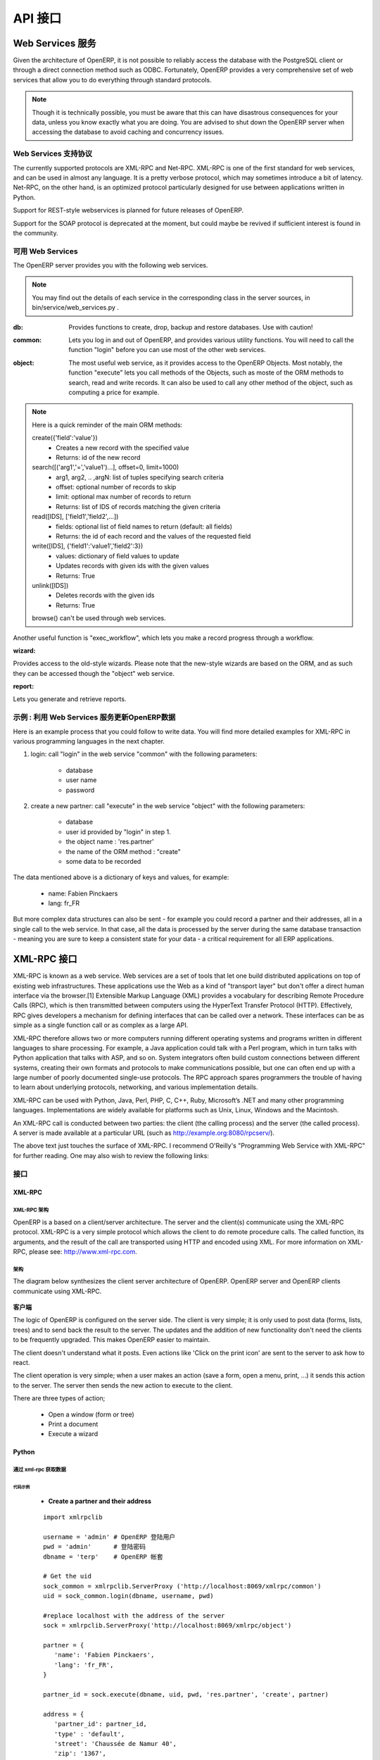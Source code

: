 .. i18n: ===
.. i18n: API
.. i18n: ===
..

========
API 接口
========

.. i18n: Working with Web Services
.. i18n: =========================
..

Web Services 服务
=========================

.. i18n: Given the architecture of OpenERP, it is not possible to reliably access the
.. i18n: database with the PostgreSQL client or through a direct connection method
.. i18n: such as ODBC.
.. i18n: Fortunately, OpenERP provides a very comprehensive set of web services that
.. i18n: allow you to do everything through standard protocols.
..

Given the architecture of OpenERP, it is not possible to reliably access the
database with the PostgreSQL client or through a direct connection method
such as ODBC.
Fortunately, OpenERP provides a very comprehensive set of web services that
allow you to do everything through standard protocols.

.. i18n: .. note::
.. i18n:    Though it is technically possible, you must be aware that this can have
.. i18n:    disastrous consequences for your data, unless you know exactly what you are
.. i18n:    doing. You are advised to shut down the OpenERP server when accessing the
.. i18n:    database to avoid caching and concurrency issues.
..

.. note::
   Though it is technically possible, you must be aware that this can have
   disastrous consequences for your data, unless you know exactly what you are
   doing. You are advised to shut down the OpenERP server when accessing the
   database to avoid caching and concurrency issues.

.. i18n: Supported Web Services Protocols
.. i18n: --------------------------------
.. i18n: The currently supported protocols are XML-RPC and Net-RPC. XML-RPC is one of the
.. i18n: first standard for web services, and can be used in almost any language.
.. i18n: It is a pretty verbose protocol, which may sometimes introduce a bit of latency.
.. i18n: Net-RPC, on the other hand, is an optimized protocol particularly designed for
.. i18n: use between applications written in Python.
..

Web Services 支持协议
--------------------------------
The currently supported protocols are XML-RPC and Net-RPC. XML-RPC is one of the
first standard for web services, and can be used in almost any language.
It is a pretty verbose protocol, which may sometimes introduce a bit of latency.
Net-RPC, on the other hand, is an optimized protocol particularly designed for
use between applications written in Python.

.. i18n: Support for REST-style webservices is planned for future releases of OpenERP.
..

Support for REST-style webservices is planned for future releases of OpenERP.

.. i18n: Support for the SOAP protocol is deprecated at the moment, but could maybe be
.. i18n: revived if sufficient interest is found in the community.
..

Support for the SOAP protocol is deprecated at the moment, but could maybe be
revived if sufficient interest is found in the community.

.. i18n: Available Web Services
.. i18n: ----------------------
.. i18n: The OpenERP server provides you with the following web services.
..

可用 Web Services
----------------------
The OpenERP server provides you with the following web services.

.. i18n: .. note::
.. i18n:     You may find out the details of each service in the corresponding class
.. i18n:     in the server sources, in bin/service/web_services.py .
..

.. note::
    You may find out the details of each service in the corresponding class
    in the server sources, in bin/service/web_services.py .

.. i18n: :db:
.. i18n:     Provides functions to create, drop, backup and restore databases.
.. i18n:     Use with caution!
..

:db:
    Provides functions to create, drop, backup and restore databases.
    Use with caution!

.. i18n: :common:
.. i18n:     Lets you log in and out of OpenERP, and provides various utility functions. You
.. i18n:     will need to call the function "login" before you can use most of the other
.. i18n:     web services.
..

:common:
    Lets you log in and out of OpenERP, and provides various utility functions. You
    will need to call the function "login" before you can use most of the other
    web services.

.. i18n: :object:
.. i18n:     The most useful web service, as it provides access to the OpenERP Objects.
.. i18n:     Most notably, the function "execute" lets you call methods of the Objects, such
.. i18n:     as moste of the ORM methods to search, read and write records. It can also be
.. i18n:     used to call any other method of the object, such as computing a price for
.. i18n:     example.
..

:object:
    The most useful web service, as it provides access to the OpenERP Objects.
    Most notably, the function "execute" lets you call methods of the Objects, such
    as moste of the ORM methods to search, read and write records. It can also be
    used to call any other method of the object, such as computing a price for
    example.

.. i18n: .. note::
.. i18n:     Here is a quick reminder of the main ORM methods:
.. i18n:     
.. i18n:     create({'field':'value'})
.. i18n:           * Creates a new record with the specified value
.. i18n:           * Returns: id of the new record
.. i18n:     
.. i18n:     search([('arg1','=','value1')...], offset=0, limit=1000)
.. i18n:           * arg1, arg2, .. ,argN: list of tuples specifying search criteria
.. i18n:           *	offset: optional number of records to skip
.. i18n:           * limit: optional max number of records to return
.. i18n:           * Returns: list of IDS of records matching the given criteria 
.. i18n:     
.. i18n:     read([IDS], ['field1','field2',...])
.. i18n:           * fields: optional list of field names to return (default: all fields)
.. i18n:           * Returns: the id of each record and the values of the requested field
.. i18n:       
.. i18n:     write([IDS], {'field1':'value1','field2':3})
.. i18n:           * values: dictionary of field values to update
.. i18n:           * Updates records with given ids with the given values
.. i18n:           * Returns: True
.. i18n:     
.. i18n:     unlink([IDS])
.. i18n:           * Deletes records with the given ids
.. i18n:           * Returns: True
.. i18n:           
.. i18n:     browse() can't be used through web services.
..

.. note::
    Here is a quick reminder of the main ORM methods:
    
    create({'field':'value'})
          * Creates a new record with the specified value
          * Returns: id of the new record
    
    search([('arg1','=','value1')...], offset=0, limit=1000)
          * arg1, arg2, .. ,argN: list of tuples specifying search criteria
          *	offset: optional number of records to skip
          * limit: optional max number of records to return
          * Returns: list of IDS of records matching the given criteria 
    
    read([IDS], ['field1','field2',...])
          * fields: optional list of field names to return (default: all fields)
          * Returns: the id of each record and the values of the requested field
      
    write([IDS], {'field1':'value1','field2':3})
          * values: dictionary of field values to update
          * Updates records with given ids with the given values
          * Returns: True
    
    unlink([IDS])
          * Deletes records with the given ids
          * Returns: True
          
    browse() can't be used through web services.

.. i18n: Another useful function is "exec_workflow", which lets you make a record
.. i18n: progress through a workflow.
..

Another useful function is "exec_workflow", which lets you make a record
progress through a workflow.

.. i18n: :wizard:
..

:wizard:

.. i18n: Provides access to the old-style wizards. Please note that the new-style wizards
.. i18n: are based on the ORM, and as such they can be accessed though the "object" web
.. i18n: service.
..

Provides access to the old-style wizards. Please note that the new-style wizards
are based on the ORM, and as such they can be accessed though the "object" web
service.

.. i18n: :report:
..

:report:

.. i18n: Lets you generate and retrieve reports.
..

Lets you generate and retrieve reports.

.. i18n: Example : writing data through the Web Services
.. i18n: -----------------------------------------------
..

示例 : 利用 Web Services 服务更新OpenERP数据
-----------------------------------------------

.. i18n: Here is an example process that you could follow to write data. You will find
.. i18n: more detailed examples for XML-RPC in various programming languages in the next
.. i18n: chapter.
..

Here is an example process that you could follow to write data. You will find
more detailed examples for XML-RPC in various programming languages in the next
chapter.

.. i18n: #.  login: call "login" in the web service "common" with the following
.. i18n:     parameters:
.. i18n: 
.. i18n:         * database
.. i18n:         * user name
.. i18n:         * password
.. i18n: 
.. i18n: #.  create a new partner: call "execute" in the web service "object" with the
.. i18n:     following parameters:
.. i18n: 
.. i18n:         * database
.. i18n:         * user id provided by "login" in step 1.
.. i18n:         * the object name : 'res.partner'
.. i18n:         * the name of the ORM method : "create"
.. i18n:         * some data to be recorded
..

#.  login: call "login" in the web service "common" with the following
    parameters:

        * database
        * user name
        * password

#.  create a new partner: call "execute" in the web service "object" with the
    following parameters:

        * database
        * user id provided by "login" in step 1.
        * the object name : 'res.partner'
        * the name of the ORM method : "create"
        * some data to be recorded

.. i18n: The data mentioned above is a dictionary of keys and values, for example:
..

The data mentioned above is a dictionary of keys and values, for example:

.. i18n:     * name: Fabien Pinckaers
.. i18n:     * lang: fr_FR
..

    * name: Fabien Pinckaers
    * lang: fr_FR

.. i18n: But more complex data structures can also be sent - for example you could record
.. i18n: a partner and their addresses, all in a single call to the web service.
.. i18n: In that case, all the data is processed by the server during the same
.. i18n: database transaction - meaning you are sure to keep a consistent state for
.. i18n: your data - a critical requirement for all ERP applications.
..

But more complex data structures can also be sent - for example you could record
a partner and their addresses, all in a single call to the web service.
In that case, all the data is processed by the server during the same
database transaction - meaning you are sure to keep a consistent state for
your data - a critical requirement for all ERP applications.

.. i18n: XML-RPC Web services
.. i18n: ====================
..

XML-RPC 接口
====================

.. i18n: XML-RPC is known as a web service. Web services are a set of tools that let one build distributed applications on top of existing web infrastructures. These applications use the Web as a kind of "transport layer" but don't offer a direct human interface via the browser.[1] Extensible Markup Language (XML) provides a vocabulary for describing Remote Procedure Calls (RPC), which is then transmitted between computers using the HyperText Transfer Protocol (HTTP). Effectively, RPC gives developers a mechanism for defining interfaces that can be called over a network. These interfaces can be as simple as a single function call or as complex as a large API.
..

XML-RPC is known as a web service. Web services are a set of tools that let one build distributed applications on top of existing web infrastructures. These applications use the Web as a kind of "transport layer" but don't offer a direct human interface via the browser.[1] Extensible Markup Language (XML) provides a vocabulary for describing Remote Procedure Calls (RPC), which is then transmitted between computers using the HyperText Transfer Protocol (HTTP). Effectively, RPC gives developers a mechanism for defining interfaces that can be called over a network. These interfaces can be as simple as a single function call or as complex as a large API.

.. i18n: XML-RPC therefore allows two or more computers running different operating systems and programs written in different languages to share processing. For example, a Java application could talk with a Perl program, which in turn talks with Python application that talks with ASP, and so on. System integrators often build custom connections between different systems, creating their own formats and protocols to make communications possible, but one can often end up with a large number of poorly documented single-use protocols. The RPC approach spares programmers the trouble of having to learn about underlying protocols, networking, and various implementation details.
..

XML-RPC therefore allows two or more computers running different operating systems and programs written in different languages to share processing. For example, a Java application could talk with a Perl program, which in turn talks with Python application that talks with ASP, and so on. System integrators often build custom connections between different systems, creating their own formats and protocols to make communications possible, but one can often end up with a large number of poorly documented single-use protocols. The RPC approach spares programmers the trouble of having to learn about underlying protocols, networking, and various implementation details.

.. i18n: XML-RPC can be used with Python, Java, Perl, PHP, C, C++, Ruby, Microsoft’s .NET and many other programming languages. Implementations are widely available for platforms such as Unix, Linux, Windows and the Macintosh.
..

XML-RPC can be used with Python, Java, Perl, PHP, C, C++, Ruby, Microsoft’s .NET and many other programming languages. Implementations are widely available for platforms such as Unix, Linux, Windows and the Macintosh.

.. i18n: An XML-RPC call is conducted between two parties: the client (the calling process) and the server (the called process). A server is made available at a particular URL (such as http://example.org:8080/rpcserv/).
..

An XML-RPC call is conducted between two parties: the client (the calling process) and the server (the called process). A server is made available at a particular URL (such as http://example.org:8080/rpcserv/).

.. i18n: The above text just touches the surface of XML-RPC. I recommend O'Reilly's "Programming Web Service with XML-RPC" for further reading. One may also wish to review the following links:
..

The above text just touches the surface of XML-RPC. I recommend O'Reilly's "Programming Web Service with XML-RPC" for further reading. One may also wish to review the following links:

.. i18n: Interfaces
.. i18n: ----------
..

接口
----------

.. i18n: XML-RPC
.. i18n: +++++++
..

XML-RPC
+++++++

.. i18n: XML-RPC Architecture
.. i18n: """"""""""""""""""""
..

XML-RPC 架构
""""""""""""""""""""

.. i18n: OpenERP is a based on a client/server architecture. The server and the client(s) communicate using the XML-RPC protocol. XML-RPC is a very simple protocol which allows the client to do remote procedure calls. The called function, its arguments, and the result of the call are transported using HTTP and encoded using XML. For more information on XML-RPC, please see: http://www.xml-rpc.com.
..

OpenERP is a based on a client/server architecture. The server and the client(s) communicate using the XML-RPC protocol. XML-RPC is a very simple protocol which allows the client to do remote procedure calls. The called function, its arguments, and the result of the call are transported using HTTP and encoded using XML. For more information on XML-RPC, please see: http://www.xml-rpc.com.

.. i18n: Architecture
.. i18n: """"""""""""
..

架构
""""""""""""

.. i18n: The diagram below synthesizes the client server architecture of OpenERP. OpenERP server and OpenERP clients communicate using XML-RPC.
..

The diagram below synthesizes the client server architecture of OpenERP. OpenERP server and OpenERP clients communicate using XML-RPC.

.. i18n: .. figure:: images/tech_arch.png
.. i18n:   :scale: 85
.. i18n:   :align: center
..

.. figure:: images/tech_arch.png
  :scale: 85
  :align: center

.. i18n: **Client**
..

**客户端**

.. i18n: The logic of OpenERP is configured on the server side. The client is very simple; it is only used to post data (forms, lists, trees) and to send back the result to the server. The updates and the addition of new functionality don't need the clients to be frequently upgraded. This makes OpenERP easier to maintain.
..

The logic of OpenERP is configured on the server side. The client is very simple; it is only used to post data (forms, lists, trees) and to send back the result to the server. The updates and the addition of new functionality don't need the clients to be frequently upgraded. This makes OpenERP easier to maintain.

.. i18n: The client doesn't understand what it posts. Even actions like 'Click on the print icon' are sent to the server to ask how to react.
..

The client doesn't understand what it posts. Even actions like 'Click on the print icon' are sent to the server to ask how to react.

.. i18n: The client operation is very simple; when a user makes an action (save a form, open a menu, print, ...) it sends this action to the server. The server then sends the new action to execute to the client.
..

The client operation is very simple; when a user makes an action (save a form, open a menu, print, ...) it sends this action to the server. The server then sends the new action to execute to the client.

.. i18n: There are three types of action;
..

There are three types of action;

.. i18n:     * Open a window (form or tree)
.. i18n:     * Print a document
.. i18n:     * Execute a wizard
..

    * Open a window (form or tree)
    * Print a document
    * Execute a wizard

.. i18n: Python
.. i18n: ++++++
..

Python
++++++

.. i18n: Access tiny-server using xml-rpc
.. i18n: """"""""""""""""""""""""""""""""
..

通过 xml-rpc 获取数据
""""""""""""""""""""""""""""""""

.. i18n: Demo script
.. i18n: ~~~~~~~~~~~
..

代码示例
~~~~~~~~~~~

.. i18n:     * **Create a partner and their address**
..

    * **Create a partner and their address**

.. i18n:   ::
.. i18n: 
.. i18n:     import xmlrpclib
.. i18n: 
.. i18n:     username = 'admin' #the user
.. i18n:     pwd = 'admin'      #the password of the user
.. i18n:     dbname = 'terp'    #the database
.. i18n: 
.. i18n:     # Get the uid
.. i18n:     sock_common = xmlrpclib.ServerProxy ('http://localhost:8069/xmlrpc/common')
.. i18n:     uid = sock_common.login(dbname, username, pwd)
.. i18n: 
.. i18n:     #replace localhost with the address of the server
.. i18n:     sock = xmlrpclib.ServerProxy('http://localhost:8069/xmlrpc/object')
.. i18n: 
.. i18n:     partner = {
.. i18n:        'name': 'Fabien Pinckaers',
.. i18n:        'lang': 'fr_FR',
.. i18n:     }
.. i18n: 
.. i18n:     partner_id = sock.execute(dbname, uid, pwd, 'res.partner', 'create', partner)
.. i18n: 
.. i18n:     address = {
.. i18n:        'partner_id': partner_id,
.. i18n:        'type' : 'default',
.. i18n:        'street': 'Chaussée de Namur 40',
.. i18n:        'zip': '1367',
.. i18n:        'city': 'Grand-Rosière',
.. i18n:        'phone': '+3281813700',
.. i18n:        'fax': '+3281733501',
.. i18n:     }
.. i18n: 
.. i18n:     address_id = sock.execute(dbname, uid, pwd, 'res.partner.address', 'create', address)
..

  ::

    import xmlrpclib

    username = 'admin' # OpenERP 登陆用户
    pwd = 'admin'      # 登陆密码
    dbname = 'terp'    # OpenERP 帐套

    # Get the uid
    sock_common = xmlrpclib.ServerProxy ('http://localhost:8069/xmlrpc/common')
    uid = sock_common.login(dbname, username, pwd)

    #replace localhost with the address of the server
    sock = xmlrpclib.ServerProxy('http://localhost:8069/xmlrpc/object')

    partner = {
       'name': 'Fabien Pinckaers',
       'lang': 'fr_FR',
    }

    partner_id = sock.execute(dbname, uid, pwd, 'res.partner', 'create', partner)

    address = {
       'partner_id': partner_id,
       'type' : 'default',
       'street': 'Chaussée de Namur 40',
       'zip': '1367',
       'city': 'Grand-Rosière',
       'phone': '+3281813700',
       'fax': '+3281733501',
    }

    address_id = sock.execute(dbname, uid, pwd, 'res.partner.address', 'create', address)

.. i18n: * **Search a partner**
.. i18n:   ::
.. i18n: 
.. i18n:     args = [('vat', '=', 'ZZZZZZ')] #query clause
.. i18n:     ids = sock.execute(dbname, uid, pwd, 'res.partner', 'search', args)
.. i18n: 
.. i18n: * **Read partner data**
.. i18n:   ::
.. i18n: 
.. i18n:     fields = ['name', 'active', 'vat', 'ref'] #fields to read
.. i18n:     data = sock.execute(dbname, uid, pwd, 'res.partner', 'read', ids, fields) #ids is a list of id
.. i18n: 
.. i18n: * **Update partner data**
.. i18n:   ::
.. i18n: 
.. i18n:     values = {'vat': 'ZZ1ZZZ'} #data to update
.. i18n:     result = sock.execute(dbname, uid, pwd, 'res.partner', 'write', ids, values)
.. i18n: 
.. i18n: * **Delete partner**
.. i18n:   ::
.. i18n: 
.. i18n:     # ids : list of id
.. i18n:     result = sock.execute(dbname, uid, pwd, 'res.partner', 'unlink', ids)
..

* **查询业务伙伴**
  ::

    args = [('vat', '=', 'ZZZZZZ')] # 查询过滤条件
    ids = sock.execute(dbname, uid, pwd, 'res.partner', 'search', args)

* **读取业务伙伴数据**
  ::

    fields = ['name', 'active', 'vat', 'ref'] # 需要读取的数据字段
    data = sock.execute(dbname, uid, pwd, 'res.partner', 'read', ids, fields) #ids is a list of id

* **更新业务伙伴数据**
  ::

    values = {'vat': 'ZZ1ZZZ'} # 待更新数据Dictionary
    result = sock.execute(dbname, uid, pwd, 'res.partner', 'write', ids, values)

* **删除业务伙伴**
  ::

    # ids : 待删除业务伙伴id列表
    result = sock.execute(dbname, uid, pwd, 'res.partner', 'unlink', ids)

.. i18n: PHP
.. i18n: +++
..

PHP
+++

.. i18n: Access Open-server using xml-rpc
.. i18n: """"""""""""""""""""""""""""""""
..

通过 xml-rpc 获取数据
""""""""""""""""""""""""""""""""

.. i18n: **Download the XML-RPC framework for PHP**
..

**下载 XML-RPC PHP Liberay**

.. i18n: windows / linux: download the xml-rpc framework for php from http://phpxmlrpc.sourceforge.net/ The latest stable release is version 2.2 released on February 25, 2007
..

windows / linux: download the xml-rpc framework for php from http://phpxmlrpc.sourceforge.net/ The latest stable release is version 2.2 released on February 25, 2007

.. i18n: **Setup the XML-RPC for PHP**
..

**配置 PHP XML-RPC Liberay**

.. i18n: extract file xmlrpc-2.2.tar.gz and take the file xmlrpc.inc from lib directory place the xmlrpc.inc in the php library folder restart the apache/iis server
..

extract file xmlrpc-2.2.tar.gz and take the file xmlrpc.inc from lib directory place the xmlrpc.inc in the php library folder restart the apache/iis server

.. i18n: **Demo script**
..

**代码示例**

.. i18n: * **Login**
..

* **登陆OpenERP**

.. i18n: .. code-block:: php
.. i18n: 
.. i18n:     function connect() {
.. i18n:        var $user = 'admin';
.. i18n:        var $password = 'admin';
.. i18n:        var $dbname = 'db_name';
.. i18n:        var $server_url = 'http://localhost:8069/xmlrpc/';
.. i18n: 
.. i18n:        if(isset($_COOKIE["user_id"]) == true)  {
.. i18n:            if($_COOKIE["user_id"]>0) {
.. i18n:            return $_COOKIE["user_id"];
.. i18n:            }
.. i18n:        }
.. i18n: 
.. i18n:        $sock = new xmlrpc_client($server_url.'common');
.. i18n:        $msg = new xmlrpcmsg('login');
.. i18n:        $msg->addParam(new xmlrpcval($dbname, "string"));
.. i18n:        $msg->addParam(new xmlrpcval($user, "string"));
.. i18n:        $msg->addParam(new xmlrpcval($password, "string"));
.. i18n:        $resp =  $sock->send($msg);
.. i18n:        $val = $resp->value();
.. i18n:        $id = $val->scalarval();
.. i18n:        setcookie("user_id",$id,time()+3600);
.. i18n:        if($id > 0) {
.. i18n:            return $id;
.. i18n:        }else{
.. i18n:            return -1;
.. i18n:        }
.. i18n:      }
..

.. code-block:: php

    function connect() {
       var $user = 'admin';
       var $password = 'admin';
       var $dbname = 'db_name';
       var $server_url = 'http://localhost:8069/xmlrpc/';

       if(isset($_COOKIE["user_id"]) == true)  {
           if($_COOKIE["user_id"]>0) {
           return $_COOKIE["user_id"];
           }
       }

       $sock = new xmlrpc_client($server_url.'common');
       $msg = new xmlrpcmsg('login');
       $msg->addParam(new xmlrpcval($dbname, "string"));
       $msg->addParam(new xmlrpcval($user, "string"));
       $msg->addParam(new xmlrpcval($password, "string"));
       $resp =  $sock->send($msg);
       $val = $resp->value();
       $id = $val->scalarval();
       setcookie("user_id",$id,time()+3600);
       if($id > 0) {
           return $id;
       }else{
           return -1;
       }
     }

.. i18n: * **Search**
..

* **查询业务伙伴**

.. i18n: .. code-block:: php
.. i18n: 
.. i18n:     /**
.. i18n:      * $client = xml-rpc handler
.. i18n:      * $relation = name of the relation ex: res.partner
.. i18n:      * $attribute = name of the attribute ex:code
.. i18n:      * $operator = search term operator ex: ilike, =, !=
.. i18n:      * $key=search for
.. i18n:      */
.. i18n: 
.. i18n:     function search($client,$relation,$attribute,$operator,$keys) {
.. i18n:          var $user = 'admin';
.. i18n:          var $password = 'admin';
.. i18n:          var $userId = -1;
.. i18n:          var $dbname = 'db_name';
.. i18n:          var $server_url = 'http://localhost:8069/xmlrpc/';
.. i18n: 
.. i18n:          $key = array(new xmlrpcval(array(new xmlrpcval($attribute , "string"),
.. i18n:                   new xmlrpcval($operator,"string"),
.. i18n:                   new xmlrpcval($keys,"string")),"array"),
.. i18n:             );
.. i18n: 
.. i18n:          if($userId<=0) {
.. i18n:          connect();
.. i18n:          }
.. i18n: 
.. i18n:          $msg = new xmlrpcmsg('execute');
.. i18n:          $msg->addParam(new xmlrpcval($dbname, "string"));
.. i18n:          $msg->addParam(new xmlrpcval($userId, "int"));
.. i18n:          $msg->addParam(new xmlrpcval($password, "string"));
.. i18n:          $msg->addParam(new xmlrpcval($relation, "string"));
.. i18n:          $msg->addParam(new xmlrpcval("search", "string"));
.. i18n:          $msg->addParam(new xmlrpcval($key, "array"));
.. i18n: 
.. i18n:          $resp = $client->send($msg);
.. i18n:          $val = $resp->value();
.. i18n:          $ids = $val->scalarval();
.. i18n: 
.. i18n:          return $ids;
.. i18n:     }
..

.. code-block:: php

    /**
     * $client = xml-rpc handler
     * $relation = name of the relation ex: res.partner
     * $attribute = name of the attribute ex:code
     * $operator = search term operator ex: ilike, =, !=
     * $key=search for
     */

    function search($client,$relation,$attribute,$operator,$keys) {
         var $user = 'admin';
         var $password = 'admin';
         var $userId = -1;
         var $dbname = 'db_name';
         var $server_url = 'http://localhost:8069/xmlrpc/';

         $key = array(new xmlrpcval(array(new xmlrpcval($attribute , "string"),
                  new xmlrpcval($operator,"string"),
                  new xmlrpcval($keys,"string")),"array"),
            );

         if($userId<=0) {
         connect();
         }

         $msg = new xmlrpcmsg('execute');
         $msg->addParam(new xmlrpcval($dbname, "string"));
         $msg->addParam(new xmlrpcval($userId, "int"));
         $msg->addParam(new xmlrpcval($password, "string"));
         $msg->addParam(new xmlrpcval($relation, "string"));
         $msg->addParam(new xmlrpcval("search", "string"));
         $msg->addParam(new xmlrpcval($key, "array"));

         $resp = $client->send($msg);
         $val = $resp->value();
         $ids = $val->scalarval();

         return $ids;
    }

.. i18n: * **Create**
..

* **创建业务伙伴**

.. i18n: .. code-block:: php
.. i18n: 
.. i18n:         <?
.. i18n: 
.. i18n:         include('xmlrpc.inc');
.. i18n: 
.. i18n:         $arrayVal = array(
.. i18n:         'name'=>new xmlrpcval('Fabien Pinckaers', "string") ,
.. i18n:         'vat'=>new xmlrpcval('BE477472701' , "string")
.. i18n:         );
.. i18n: 
.. i18n:         $client = new xmlrpc_client("http://localhost:8069/xmlrpc/object");
.. i18n: 
.. i18n:         $msg = new xmlrpcmsg('execute');
.. i18n:         $msg->addParam(new xmlrpcval("dbname", "string"));
.. i18n:         $msg->addParam(new xmlrpcval("3", "int"));
.. i18n:         $msg->addParam(new xmlrpcval("demo", "string"));
.. i18n:         $msg->addParam(new xmlrpcval("res.partner", "string"));
.. i18n:         $msg->addParam(new xmlrpcval("create", "string"));
.. i18n:         $msg->addParam(new xmlrpcval($arrayVal, "struct"));
.. i18n: 
.. i18n:         $resp = $client->send($msg);
.. i18n: 
.. i18n:         if ($resp->faultCode())
.. i18n: 
.. i18n:             echo 'Error: '.$resp->faultString();
.. i18n: 
.. i18n:         else
.. i18n: 
.. i18n:             echo 'Partner '.$resp->value()->scalarval().' created !';
.. i18n: 
.. i18n:         ?>
..

.. code-block:: php

        <?

        include('xmlrpc.inc');

        $arrayVal = array(
        'name'=>new xmlrpcval('Fabien Pinckaers', "string") ,
        'vat'=>new xmlrpcval('BE477472701' , "string")
        );

        $client = new xmlrpc_client("http://localhost:8069/xmlrpc/object");

        $msg = new xmlrpcmsg('execute');
        $msg->addParam(new xmlrpcval("dbname", "string"));
        $msg->addParam(new xmlrpcval("3", "int"));
        $msg->addParam(new xmlrpcval("demo", "string"));
        $msg->addParam(new xmlrpcval("res.partner", "string"));
        $msg->addParam(new xmlrpcval("create", "string"));
        $msg->addParam(new xmlrpcval($arrayVal, "struct"));

        $resp = $client->send($msg);

        if ($resp->faultCode())

            echo 'Error: '.$resp->faultString();

        else

            echo 'Partner '.$resp->value()->scalarval().' created !';

        ?>

.. i18n: * **Write**
..

* **更新业务伙伴数据**

.. i18n: .. code-block:: php
.. i18n: 
.. i18n:     /**
.. i18n:      * $client = xml-rpc handler
.. i18n:      * $relation = name of the relation ex: res.partner
.. i18n:      * $attribute = name of the attribute ex:code
.. i18n:      * $operator = search term operator ex: ilike, =, !=
.. i18n:      * $id = id of the record to be updated
.. i18n:      * $data = data to be updated
.. i18n:      */
.. i18n: 
.. i18n:     function write($client,$relation,$attribute,$operator,$data,$id) {
.. i18n:          var $user = 'admin';
.. i18n:          var $password = 'admin';
.. i18n:          var $userId = -1;
.. i18n:          var $dbname = 'db_name';
.. i18n:          var $server_url = 'http://localhost:8069/xmlrpc/';
.. i18n: 
.. i18n:          $id_val = array();
.. i18n: 	 $id_val[0] = new xmlrpcval($id, "int");
.. i18n: 
.. i18n:          if($userId<=0) {
.. i18n:          connect();
.. i18n:          }
.. i18n: 
.. i18n:          $msg = new xmlrpcmsg('execute');
.. i18n:          $msg->addParam(new xmlrpcval($dbname, "string"));
.. i18n:          $msg->addParam(new xmlrpcval($userId, "int"));
.. i18n:          $msg->addParam(new xmlrpcval($password, "string"));
.. i18n:          $msg->addParam(new xmlrpcval($relation, "string"));
.. i18n:          $msg->addParam(new xmlrpcval("write", "string"));
.. i18n:          $msg->addParam(new xmlrpcval($id, "array"));
.. i18n:          $msg->addParam(new xmlrpcval($data, "struct"));
.. i18n: 
.. i18n:          $resp = $client->send($msg);
.. i18n:          $val = $resp->value();
.. i18n:          $record = $val->scalarval();
.. i18n: 
.. i18n:          return $record;
.. i18n: 
.. i18n:     }
..

.. code-block:: php

    /**
     * $client = xml-rpc handler
     * $relation = name of the relation ex: res.partner
     * $attribute = name of the attribute ex:code
     * $operator = search term operator ex: ilike, =, !=
     * $id = id of the record to be updated
     * $data = data to be updated
     */

    function write($client,$relation,$attribute,$operator,$data,$id) {
         var $user = 'admin';
         var $password = 'admin';
         var $userId = -1;
         var $dbname = 'db_name';
         var $server_url = 'http://localhost:8069/xmlrpc/';

         $id_val = array();
	 $id_val[0] = new xmlrpcval($id, "int");

         if($userId<=0) {
         connect();
         }

         $msg = new xmlrpcmsg('execute');
         $msg->addParam(new xmlrpcval($dbname, "string"));
         $msg->addParam(new xmlrpcval($userId, "int"));
         $msg->addParam(new xmlrpcval($password, "string"));
         $msg->addParam(new xmlrpcval($relation, "string"));
         $msg->addParam(new xmlrpcval("write", "string"));
         $msg->addParam(new xmlrpcval($id, "array"));
         $msg->addParam(new xmlrpcval($data, "struct"));

         $resp = $client->send($msg);
         $val = $resp->value();
         $record = $val->scalarval();

         return $record;

    }

.. i18n: JAVA
.. i18n: ++++
..

JAVA
++++

.. i18n: Access Open-server using xml-rpc
.. i18n: """"""""""""""""""""""""""""""""
..

通过 xml-rpc 获取数据
""""""""""""""""""""""""""""""""

.. i18n: **Download the apache XML-RPC framework for JAVA**
..

**下载 JAVA XML-RPC Liberay**

.. i18n: Download the xml-rpc framework for java from http://ws.apache.org/xmlrpc/ The latest stable release is version 3.1 released on August 12, 2007.
.. i18n: All OpenERP errors throw exceptions because the framework allows only an int as the error code where OpenERP returns a string.
..

Download the xml-rpc framework for java from http://ws.apache.org/xmlrpc/ The latest stable release is version 3.1 released on August 12, 2007.
All OpenERP errors throw exceptions because the framework allows only an int as the error code where OpenERP returns a string.

.. i18n: **Demo script**
..

**代码示例**

.. i18n: * **Find Databases**
..

* **获取OpenERP帐套列表**

.. i18n: .. code-block:: java
.. i18n: 
.. i18n:     import java.net.URL;
.. i18n:     import java.util.Vector;
.. i18n: 
.. i18n:     import org.apache.commons.lang.StringUtils;
.. i18n:     import org.apache.xmlrpc.XmlRpcException;
.. i18n:     import org.apache.xmlrpc.client.XmlRpcClient;
.. i18n:     import org.apache.xmlrpc.client.XmlRpcClientConfigImpl;
.. i18n: 
.. i18n:     public Vector<String> getDatabaseList(String host, int port)
.. i18n:     {
.. i18n:       XmlRpcClient xmlrpcDb = new XmlRpcClient();
.. i18n: 
.. i18n:       XmlRpcClientConfigImpl xmlrpcConfigDb = new XmlRpcClientConfigImpl();
.. i18n:       xmlrpcConfigDb.setEnabledForExtensions(true);
.. i18n:       xmlrpcConfigDb.setServerURL(new URL("http",host,port,"/xmlrpc/db"));
.. i18n: 
.. i18n:       xmlrpcDb.setConfig(xmlrpcConfigDb);
.. i18n: 
.. i18n:       try {
.. i18n:         //Retrieve databases
.. i18n:         Vector<Object> params = new Vector<Object>();
.. i18n:         Object result = xmlrpcDb.execute("list", params);
.. i18n:         Object[] a = (Object[]) result;
.. i18n: 
.. i18n:         Vector<String> res = new Vector<String>();
.. i18n:         for (int i = 0; i < a.length; i++) {
.. i18n:         if (a[i] instanceof String)
.. i18n:         {
.. i18n:           res.addElement((String)a[i]);
.. i18n:         }
.. i18n:       }
.. i18n:       catch (XmlRpcException e) {
.. i18n:         logger.warn("XmlException Error while retrieving OpenERP Databases: ",e);
.. i18n:         return -2;
.. i18n:       }
.. i18n:       catch (Exception e)
.. i18n:       {
.. i18n:         logger.warn("Error while retrieving OpenERP Databases: ",e);
.. i18n:         return -3;
.. i18n:       }
.. i18n:     }
..

.. code-block:: java

    import java.net.URL;
    import java.util.Vector;

    import org.apache.commons.lang.StringUtils;
    import org.apache.xmlrpc.XmlRpcException;
    import org.apache.xmlrpc.client.XmlRpcClient;
    import org.apache.xmlrpc.client.XmlRpcClientConfigImpl;

    public Vector<String> getDatabaseList(String host, int port)
    {
      XmlRpcClient xmlrpcDb = new XmlRpcClient();

      XmlRpcClientConfigImpl xmlrpcConfigDb = new XmlRpcClientConfigImpl();
      xmlrpcConfigDb.setEnabledForExtensions(true);
      xmlrpcConfigDb.setServerURL(new URL("http",host,port,"/xmlrpc/db"));

      xmlrpcDb.setConfig(xmlrpcConfigDb);

      try {
        //Retrieve databases
        Vector<Object> params = new Vector<Object>();
        Object result = xmlrpcDb.execute("list", params);
        Object[] a = (Object[]) result;

        Vector<String> res = new Vector<String>();
        for (int i = 0; i < a.length; i++) {
        if (a[i] instanceof String)
        {
          res.addElement((String)a[i]);
        }
      }
      catch (XmlRpcException e) {
        logger.warn("XmlException Error while retrieving OpenERP Databases: ",e);
        return -2;
      }
      catch (Exception e)
      {
        logger.warn("Error while retrieving OpenERP Databases: ",e);
        return -3;
      }
    }

.. i18n: * **Login**
..

* **登陆**

.. i18n: .. code-block:: java
.. i18n: 
.. i18n:     import java.net.URL;
.. i18n: 
.. i18n:     import org.apache.commons.lang.StringUtils;
.. i18n:     import org.apache.xmlrpc.XmlRpcException;
.. i18n:     import org.apache.xmlrpc.client.XmlRpcClient;
.. i18n:     import org.apache.xmlrpc.client.XmlRpcClientConfigImpl;
.. i18n: 
.. i18n:     public int Connect(String host, int port, String tinydb, String login, String password)
.. i18n:     {
.. i18n:       XmlRpcClient xmlrpcLogin = new XmlRpcClient();
.. i18n: 
.. i18n:       XmlRpcClientConfigImpl xmlrpcConfigLogin = new XmlRpcClientConfigImpl();
.. i18n:       xmlrpcConfigLogin.setEnabledForExtensions(true);
.. i18n:       xmlrpcConfigLogin.setServerURL(new URL("http",host,port,"/xmlrpc/common"));
.. i18n: 
.. i18n:       xmlrpcLogin.setConfig(xmlrpcConfigLogin);
.. i18n: 
.. i18n:       try {
.. i18n:         //Connect
.. i18n:         params = new Object[] {tinydb,login,password};
.. i18n:         Object id = xmlrpcLogin.execute("login", params);
.. i18n:         if (id instanceof Integer)
.. i18n:           return (Integer)id;
.. i18n:         return -1;
.. i18n:       }
.. i18n:       catch (XmlRpcException e) {
.. i18n:         logger.warn("XmlException Error while logging to OpenERP: ",e);
.. i18n:         return -2;
.. i18n:       }
.. i18n:       catch (Exception e)
.. i18n:       {
.. i18n:         logger.warn("Error while logging to OpenERP: ",e);
.. i18n:         return -3;
.. i18n:       }
.. i18n:     }
..

.. code-block:: java

    import java.net.URL;

    import org.apache.commons.lang.StringUtils;
    import org.apache.xmlrpc.XmlRpcException;
    import org.apache.xmlrpc.client.XmlRpcClient;
    import org.apache.xmlrpc.client.XmlRpcClientConfigImpl;

    public int Connect(String host, int port, String tinydb, String login, String password)
    {
      XmlRpcClient xmlrpcLogin = new XmlRpcClient();

      XmlRpcClientConfigImpl xmlrpcConfigLogin = new XmlRpcClientConfigImpl();
      xmlrpcConfigLogin.setEnabledForExtensions(true);
      xmlrpcConfigLogin.setServerURL(new URL("http",host,port,"/xmlrpc/common"));

      xmlrpcLogin.setConfig(xmlrpcConfigLogin);

      try {
        //Connect
        params = new Object[] {tinydb,login,password};
        Object id = xmlrpcLogin.execute("login", params);
        if (id instanceof Integer)
          return (Integer)id;
        return -1;
      }
      catch (XmlRpcException e) {
        logger.warn("XmlException Error while logging to OpenERP: ",e);
        return -2;
      }
      catch (Exception e)
      {
        logger.warn("Error while logging to OpenERP: ",e);
        return -3;
      }
    }

.. i18n: * **Search**
.. i18n:   ::
.. i18n: 
.. i18n:     TODO
.. i18n: 
.. i18n: * **Create**
.. i18n:   ::
.. i18n: 
.. i18n:     TODO
.. i18n: 
.. i18n: * **Write**
.. i18n:   ::
.. i18n: 
.. i18n:     TODO
..

* **查询业务伙伴**
  ::

    TODO

* **创建业务伙伴**
  ::

    TODO

* **更新业务伙伴**
  ::

    TODO

.. i18n: Python Example
.. i18n: --------------
..

Python 代码示例
---------------

.. i18n: Example of creation of a partner and their address.
..

Example of creation of a partner and their address.

.. i18n: .. code-block:: python
.. i18n: 
.. i18n:     import xmlrpclib
.. i18n: 
.. i18n:     sock = xmlrpclib.ServerProxy('http://localhost:8069/xmlrpc/object')
.. i18n:     uid = 1
.. i18n:     pwd = 'demo'
.. i18n: 
.. i18n:     partner = {
.. i18n:         'title': 'Monsieur',
.. i18n:         'name': 'Fabien Pinckaers',
.. i18n:         'lang': 'fr',
.. i18n:         'active': True,
.. i18n:     }
.. i18n: 
.. i18n:     partner_id = sock.execute(dbname, uid, pwd, 'res.partner', 'create', partner)
.. i18n: 
.. i18n:     address = {
.. i18n:         'partner_id': partner_id,
.. i18n:         'type': 'default',
.. i18n:         'street': 'Rue du vieux chateau, 21',
.. i18n:         'zip': '1457',
.. i18n:         'city': 'Walhain',
.. i18n:         'phone': '(+32)10.68.94.39',
.. i18n:         'fax': '(+32)10.68.94.39',
.. i18n:     }
.. i18n: 
.. i18n:     sock.execute(dbname, uid, pwd, 'res.partner.address', 'create', address)
..

.. code-block:: python

    import xmlrpclib

    sock = xmlrpclib.ServerProxy('http://localhost:8069/xmlrpc/object')
    uid = 1
    pwd = 'demo'

    partner = {
        'title': 'Monsieur',
        'name': 'Fabien Pinckaers',
        'lang': 'fr',
        'active': True,
    }

    partner_id = sock.execute(dbname, uid, pwd, 'res.partner', 'create', partner)

    address = {
        'partner_id': partner_id,
        'type': 'default',
        'street': 'Rue du vieux chateau, 21',
        'zip': '1457',
        'city': 'Walhain',
        'phone': '(+32)10.68.94.39',
        'fax': '(+32)10.68.94.39',
    }

    sock.execute(dbname, uid, pwd, 'res.partner.address', 'create', address)

.. i18n: To get the UID of a user, you can use the following script:
..

To get the UID of a user, you can use the following script:

.. i18n: .. code-block:: python
.. i18n: 
.. i18n:     sock = xmlrpclib.ServerProxy('http://localhost:8069/xmlrpc/common')
.. i18n:      UID = sock.login('terp3', 'admin', 'admin')
..

.. code-block:: python

    sock = xmlrpclib.ServerProxy('http://localhost:8069/xmlrpc/common')
     UID = sock.login('terp3', 'admin', 'admin')

.. i18n: CRUD example:
..

CRUD(创建/读取/更新/删除)代码示例:

.. i18n: .. code-block:: python
.. i18n: 
.. i18n:     """
.. i18n:     :The login function is under
.. i18n:     ::    http://localhost:8069/xmlrpc/common
.. i18n:     :For object retrieval use:
.. i18n:     ::    http://localhost:8069/xmlrpc/object
.. i18n:     """
.. i18n:     import xmlrpclib
.. i18n: 
.. i18n:     user = 'admin'
.. i18n:     pwd = 'admin'
.. i18n:     dbname = 'terp3'
.. i18n:     model = 'res.partner'
.. i18n: 
.. i18n:     sock = xmlrpclib.ServerProxy('http://localhost:8069/xmlrpc/common')
.. i18n:     uid = sock.login(dbname ,user ,pwd)
.. i18n: 
.. i18n:     sock = xmlrpclib.ServerProxy('http://localhost:8069/xmlrpc/object')
.. i18n: 
.. i18n:     # CREATE A PARTNER
.. i18n:     partner_data = {'name'.. code-block:: php:'Tiny', 'active':True, 'vat':'ZZZZZ'}
.. i18n:     partner_id = sock.execute(dbname, uid, pwd, model, 'create', partner_data)
.. i18n: 
.. i18n:     # The relation between res.partner and res.partner.category is of type many2many
.. i18n:     # To add  categories to a partner use the following format:
.. i18n:     partner_data = {'name':'Provider2', 'category_id': [(6,0,[3, 2, 1])]}
.. i18n:     # Where [3, 2, 1] are id fields of lines in res.partner.category
.. i18n: 
.. i18n:     # SEARCH PARTNERS
.. i18n:     args = [('vat', '=', 'ZZZZZ'),]
.. i18n:     ids = sock.execute(dbname, uid, pwd, model, 'search', args)
.. i18n: 
.. i18n:     # READ PARTNER DATA
.. i18n:     fields = ['name', 'active', 'vat', 'ref']
.. i18n:     results = sock.execute(dbname, uid, pwd, model, 'read', ids, fields)
.. i18n:     print results
.. i18n: 
.. i18n:     # EDIT PARTNER DATA
.. i18n:     values = {'vat':'ZZ1ZZ'}
.. i18n:     results = sock.execute(dbname, uid, pwd, model, 'write', ids, values)
.. i18n: 
.. i18n:     # DELETE PARTNER DATA
.. i18n:     results = sock.execute(dbname, uid, pwd, model, 'unlink', ids)
..

.. code-block:: python

    """
    :The login function is under
    ::    http://localhost:8069/xmlrpc/common
    :For object retrieval use:
    ::    http://localhost:8069/xmlrpc/object
    """
    import xmlrpclib

    user = 'admin'
    pwd = 'admin'
    dbname = 'terp3'
    model = 'res.partner'

    sock = xmlrpclib.ServerProxy('http://localhost:8069/xmlrpc/common')
    uid = sock.login(dbname ,user ,pwd)

    sock = xmlrpclib.ServerProxy('http://localhost:8069/xmlrpc/object')

    # CREATE A PARTNER
    partner_data = {'name'.. code-block:: php:'Tiny', 'active':True, 'vat':'ZZZZZ'}
    partner_id = sock.execute(dbname, uid, pwd, model, 'create', partner_data)

    # The relation between res.partner and res.partner.category is of type many2many
    # To add  categories to a partner use the following format:
    partner_data = {'name':'Provider2', 'category_id': [(6,0,[3, 2, 1])]}
    # Where [3, 2, 1] are id fields of lines in res.partner.category

    # SEARCH PARTNERS
    args = [('vat', '=', 'ZZZZZ'),]
    ids = sock.execute(dbname, uid, pwd, model, 'search', args)

    # READ PARTNER DATA
    fields = ['name', 'active', 'vat', 'ref']
    results = sock.execute(dbname, uid, pwd, model, 'read', ids, fields)
    print results

    # EDIT PARTNER DATA
    values = {'vat':'ZZ1ZZ'}
    results = sock.execute(dbname, uid, pwd, model, 'write', ids, values)

    # DELETE PARTNER DATA
    results = sock.execute(dbname, uid, pwd, model, 'unlink', ids)

.. i18n: PRINT example:
..

PRINT(打印) 示例代码:

.. i18n:    1. PRINT INVOICE
.. i18n:    2. IDS is the invoice ID, as returned by:
.. i18n:    3. ids = sock.execute(dbname, uid, pwd, 'account.invoice', 'search', [('number', 'ilike', invoicenumber), ('type', '=', 'out_invoice')])
..

   1. PRINT INVOICE
   2. IDS is the invoice ID, as returned by:
   3. ids = sock.execute(dbname, uid, pwd, 'account.invoice', 'search', [('number', 'ilike', invoicenumber), ('type', '=', 'out_invoice')])

.. i18n: .. code-block:: python
.. i18n: 
.. i18n:     import time
.. i18n:     import base64
.. i18n:     printsock = xmlrpclib.ServerProxy('http://server:8069/xmlrpc/report')
.. i18n:     model = 'account.invoice'
.. i18n:     id_report = printsock.report(dbname, uid, pwd, model, ids, {'model': model, 'id': ids[0], 'report_type':'pdf'})
.. i18n:     time.sleep(5)
.. i18n:     state = False
.. i18n:     attempt = 0
.. i18n:     while not state:
.. i18n:         report = printsock.report_get(dbname, uid, pwd, id_report)
.. i18n:         state = report['state']
.. i18n:         if not state:
.. i18n:         time.sleep(1)
.. i18n:         attempt += 1
.. i18n:         if attempt>200:
.. i18n:         print 'Printing aborted, too long delay !'
.. i18n: 
.. i18n:         string_pdf = base64.decodestring(report['result'])
.. i18n:         file_pdf = open('/tmp/file.pdf','w')
.. i18n:         file_pdf.write(string_pdf)
.. i18n:         file_pdf.close()
..

.. code-block:: python

    import time
    import base64
    printsock = xmlrpclib.ServerProxy('http://server:8069/xmlrpc/report')
    model = 'account.invoice'
    id_report = printsock.report(dbname, uid, pwd, model, ids, {'model': model, 'id': ids[0], 'report_type':'pdf'})
    time.sleep(5)
    state = False
    attempt = 0
    while not state:
        report = printsock.report_get(dbname, uid, pwd, id_report)
        state = report['state']
        if not state:
        time.sleep(1)
        attempt += 1
        if attempt>200:
        print 'Printing aborted, too long delay !'

        string_pdf = base64.decodestring(report['result'])
        file_pdf = open('/tmp/file.pdf','w')
        file_pdf.write(string_pdf)
        file_pdf.close()

.. i18n: PHP Example
.. i18n: -----------
..

PHP 代码示例
------------

.. i18n: Here is an example on how to insert a new partner using PHP. This example makes use the phpxmlrpc library, available on sourceforge.
..

Here is an example on how to insert a new partner using PHP. This example makes use the phpxmlrpc library, available on sourceforge.

.. i18n: .. code-block:: php
.. i18n: 
.. i18n:     <?
.. i18n: 
.. i18n:         include('xmlrpc.inc');
.. i18n: 
.. i18n:         $arrayVal = array(
.. i18n:         'name'=>new xmlrpcval('Fabien Pinckaers', "string") ,
.. i18n:         'vat'=>new xmlrpcval('BE477472701' , "string")
.. i18n:         );
.. i18n: 
.. i18n:         $client = new xmlrpc_client("http://localhost:8069/xmlrpc/object");
.. i18n: 
.. i18n:         $msg = new xmlrpcmsg('execute');
.. i18n:         $msg->addParam(new xmlrpcval("dbname", "string"));
.. i18n:         $msg->addParam(new xmlrpcval("3", "int"));
.. i18n:         $msg->addParam(new xmlrpcval("demo", "string"));
.. i18n:         $msg->addParam(new xmlrpcval("res.partner", "string"));
.. i18n:         $msg->addParam(new xmlrpcval("create", "string"));
.. i18n:         $msg->addParam(new xmlrpcval($arrayVal, "struct"));
.. i18n: 
.. i18n:         $resp = $client->send($msg);
.. i18n: 
.. i18n:         if ($resp->faultCode())
.. i18n: 
.. i18n:             echo 'Error: '.$resp->faultString();
.. i18n: 
.. i18n:         else
.. i18n: 
.. i18n:             echo 'Partner '.$resp->value()->scalarval().' created !';
.. i18n: 
.. i18n:         ?>
..

.. code-block:: php

    <?

        include('xmlrpc.inc');

        $arrayVal = array(
        'name'=>new xmlrpcval('Fabien Pinckaers', "string") ,
        'vat'=>new xmlrpcval('BE477472701' , "string")
        );

        $client = new xmlrpc_client("http://localhost:8069/xmlrpc/object");

        $msg = new xmlrpcmsg('execute');
        $msg->addParam(new xmlrpcval("dbname", "string"));
        $msg->addParam(new xmlrpcval("3", "int"));
        $msg->addParam(new xmlrpcval("demo", "string"));
        $msg->addParam(new xmlrpcval("res.partner", "string"));
        $msg->addParam(new xmlrpcval("create", "string"));
        $msg->addParam(new xmlrpcval($arrayVal, "struct"));

        $resp = $client->send($msg);

        if ($resp->faultCode())

            echo 'Error: '.$resp->faultString();

        else

            echo 'Partner '.$resp->value()->scalarval().' created !';

        ?>

.. i18n: Perl Example
.. i18n: ------------
.. i18n: Here is an example in Perl for creating, searching and deleting a partner.
..

Perl 代码示例
-------------
Here is an example in Perl for creating, searching and deleting a partner.

.. i18n: .. code-block:: perl
.. i18n: 
.. i18n:   #!c:/perl/bin/perl
.. i18n:   # 17-02-2010
.. i18n:   # OpenERP XML RPC communication example
.. i18n:   # Todor Todorov <todorov@hp.com> <tttodorov@yahoo.com>
.. i18n: 
.. i18n:   use strict;
.. i18n:   use Frontier::Client;
.. i18n:   use Data::Dumper;
.. i18n: 
.. i18n:   my($user) = 'admin';
.. i18n:   my($pw) = 'admin';
.. i18n:   my($db) = 'put_your_dbname_here';
.. i18n:   my($model) = 'res.partner';
.. i18n: 
.. i18n:   #login
.. i18n:   my $server_url = 'http://localhost:8069/xmlrpc/common';
.. i18n:   my $server = Frontier::Client->new('url' => $server_url);
.. i18n:   my $uid = $server->call('login',$db,$user,$pw);
.. i18n: 
.. i18n:   print Dumper($uid);
.. i18n: 
.. i18n:   my $server_url = 'http://localhost:8069/xmlrpc/object';
.. i18n:   my $server = Frontier::Client->new('url' => $server_url);
.. i18n: 
.. i18n:   print Dumper($server);
.. i18n: 
.. i18n:   #
.. i18n:   # CREATE A PARTNER
.. i18n:   #
.. i18n:   my $partner_data = {'name'=>'MyNewPartnerName',
.. i18n:                     'active'=> 'True',
.. i18n:             'vat'=>'ZZZZZ'};
.. i18n:   my $partner_id = $server->call('execute',$db, $uid, $pw, $model, 'create', $partner_data);
.. i18n: 
.. i18n:   print Dumper($partner_id);
.. i18n: 
.. i18n:   #
.. i18n:   # SEARCH PARTNERS
.. i18n:   #
.. i18n:   my $query = [['vat', '=', 'ZZZZZ']];
.. i18n: 
.. i18n:   print Dumper($query);
.. i18n: 
.. i18n:   my $ids = $server->call('execute',$db, $uid, $pw, $model, 'search', $query);
.. i18n: 
.. i18n:   print Dumper($ids);
.. i18n: 
.. i18n:   #Here waiting for user input
.. i18n:   #OpenERP interface my be checked if partner is shown there
.. i18n: 
.. i18n:   print $/."Check OpenERP if partner is inserted. Press ENTER".$/;
.. i18n:   <STDIN>;
.. i18n: 
.. i18n:   #
.. i18n:   # DELETE PARTNER DATA
.. i18n:   #
.. i18n:   my $results = $server->call('execute',$db, $uid, $pw, $model, 'unlink', $ids);
.. i18n: 
.. i18n:   print Dumper($results);
..

.. code-block:: perl

  #!c:/perl/bin/perl
  # 17-02-2010
  # OpenERP XML RPC communication example
  # Todor Todorov <todorov@hp.com> <tttodorov@yahoo.com>

  use strict;
  use Frontier::Client;
  use Data::Dumper;

  my($user) = 'admin';
  my($pw) = 'admin';
  my($db) = 'put_your_dbname_here';
  my($model) = 'res.partner';

  #login
  my $server_url = 'http://localhost:8069/xmlrpc/common';
  my $server = Frontier::Client->new('url' => $server_url);
  my $uid = $server->call('login',$db,$user,$pw);

  print Dumper($uid);

  my $server_url = 'http://localhost:8069/xmlrpc/object';
  my $server = Frontier::Client->new('url' => $server_url);

  print Dumper($server);

  #
  # CREATE A PARTNER
  #
  my $partner_data = {'name'=>'MyNewPartnerName',
                    'active'=> 'True',
            'vat'=>'ZZZZZ'};
  my $partner_id = $server->call('execute',$db, $uid, $pw, $model, 'create', $partner_data);

  print Dumper($partner_id);

  #
  # SEARCH PARTNERS
  #
  my $query = [['vat', '=', 'ZZZZZ']];

  print Dumper($query);

  my $ids = $server->call('execute',$db, $uid, $pw, $model, 'search', $query);

  print Dumper($ids);

  #Here waiting for user input
  #OpenERP interface my be checked if partner is shown there

  print $/."Check OpenERP if partner is inserted. Press ENTER".$/;
  <STDIN>;

  #
  # DELETE PARTNER DATA
  #
  my $results = $server->call('execute',$db, $uid, $pw, $model, 'unlink', $ids);

  print Dumper($results);

.. i18n: Everything done in the GTK or web client in OpenERP is through XML/RPC webservices. Start openERP GTK client
.. i18n: using ./openerp-client.py -l debug_rpc (or debug_rpc_answer) then do what you want in the GTK client and watch
.. i18n: your client logs, you will find out the webservice signatures. By creating indents in the logs will help you to
.. i18n: spot which webservice you want.
..

Everything done in the GTK or web client in OpenERP is through XML/RPC webservices. Start openERP GTK client
using ./openerp-client.py -l debug_rpc (or debug_rpc_answer) then do what you want in the GTK client and watch
your client logs, you will find out the webservice signatures. By creating indents in the logs will help you to
spot which webservice you want.
